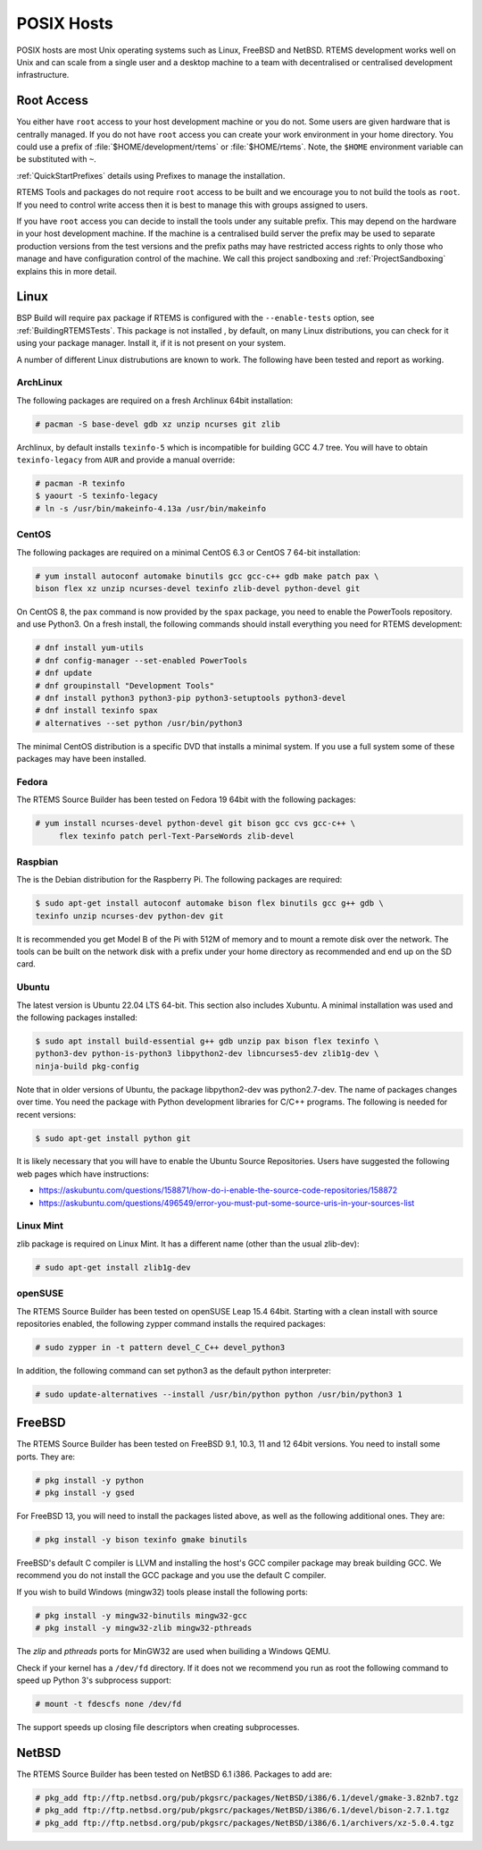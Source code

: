 .. SPDX-License-Identifier: CC-BY-SA-4.0

.. Copyright (C) 2016 Chris Johns <chrisj@rtems.org>

.. _posix-hosts:

POSIX Hosts
===========

POSIX hosts are most Unix operating systems such as Linux, FreeBSD and
NetBSD. RTEMS development works well on Unix and can scale from a single user
and a desktop machine to a team with decentralised or centralised development
infrastructure.

Root Access
-----------

You either have ``root`` access to your host development machine or you do
not. Some users are given hardware that is centrally managed. If you do not
have ``root`` access you can create your work environment in your home
directory. You could use a prefix of :file:`$HOME/development/rtems` or
:file:`$HOME/rtems`. Note, the ``$HOME`` environment variable can be
substituted with ``~``.

:ref:`QuickStartPrefixes` details using Prefixes to manage the installation.

RTEMS Tools and packages do not require ``root`` access
to be built and we encourage you to not build the tools as ``root``. If you
need to control write access then it is best to manage this with groups
assigned to users.

If you have ``root`` access you can decide to install the tools under any
suitable prefix. This may depend on the hardware in your host development
machine. If the machine is a centralised build server the prefix may be used to
separate production versions from the test versions and the prefix paths may
have restricted access rights to only those who manage and have configuration
control of the machine. We call this project sandboxing and
:ref:`ProjectSandboxing` explains this in more detail.

Linux
-----

BSP Build will require ``pax`` package if RTEMS is configured with the
``--enable-tests`` option, see :ref:`BuildingRTEMSTests`. This package is not
installed , by default, on many Linux distributions, you can check for it
using your package manager. Install it, if it is not present on your system.

A number of different Linux distrubutions are known to work. The following have
been tested and report as working.

.. _ArchLinux:

ArchLinux
~~~~~~~~~

The following packages are required on a fresh Archlinux 64bit installation:

.. code-block:: none

  # pacman -S base-devel gdb xz unzip ncurses git zlib

Archlinux, by default installs ``texinfo-5`` which is incompatible for building
GCC 4.7 tree. You will have to obtain ``texinfo-legacy`` from ``AUR`` and
provide a manual override:

.. code-block:: none

  # pacman -R texinfo
  $ yaourt -S texinfo-legacy
  # ln -s /usr/bin/makeinfo-4.13a /usr/bin/makeinfo

.. _CentOS:

CentOS
~~~~~~

The following packages are required on a minimal CentOS 6.3 or CentOS 7
64-bit installation:

.. code-block:: none

  # yum install autoconf automake binutils gcc gcc-c++ gdb make patch pax \
  bison flex xz unzip ncurses-devel texinfo zlib-devel python-devel git

On CentOS 8, the ``pax`` command is now provided by the ``spax`` package,
you need to enable the PowerTools repository. and use Python3.  On a
fresh install, the following commands should install everything you
need for RTEMS development:

.. code-block:: none

  # dnf install yum-utils
  # dnf config-manager --set-enabled PowerTools
  # dnf update
  # dnf groupinstall "Development Tools"
  # dnf install python3 python3-pip python3-setuptools python3-devel
  # dnf install texinfo spax
  # alternatives --set python /usr/bin/python3

The minimal CentOS distribution is a specific DVD that installs a minimal
system. If you use a full system some of these packages may have been
installed.

.. _Fedora:

Fedora
~~~~~~

The RTEMS Source Builder has been tested on Fedora 19 64bit with the following
packages:

.. code-block:: none

  # yum install ncurses-devel python-devel git bison gcc cvs gcc-c++ \
       flex texinfo patch perl-Text-ParseWords zlib-devel

.. _Raspbian:

Raspbian
~~~~~~~~

The is the Debian distribution for the Raspberry Pi. The following packages are
required:

.. code-block:: none

  $ sudo apt-get install autoconf automake bison flex binutils gcc g++ gdb \
  texinfo unzip ncurses-dev python-dev git

It is recommended you get Model B of the Pi with 512M of memory and to mount a
remote disk over the network. The tools can be built on the network disk with a
prefix under your home directory as recommended and end up on the SD card.

.. _Ubuntu:
.. _Xubuntu:

Ubuntu
~~~~~~

The latest version is Ubuntu 22.04 LTS 64-bit. This section also includes
Xubuntu. A minimal installation was used and the following packages installed:

.. code-block:: none

  $ sudo apt install build-essential g++ gdb unzip pax bison flex texinfo \
  python3-dev python-is-python3 libpython2-dev libncurses5-dev zlib1g-dev \
  ninja-build pkg-config

Note that in older versions of Ubuntu, the package libpython2-dev was
python2.7-dev. The name of packages changes over time. You need the
package with Python development libraries for C/C++ programs. The following
is needed for recent versions:

.. code-block:: none

  $ sudo apt-get install python git

It is likely necessary that you will have to enable the Ubuntu Source
Repositories.  Users have suggested the following web pages which have
instructions:

* https://askubuntu.com/questions/158871/how-do-i-enable-the-source-code-repositories/158872
* https://askubuntu.com/questions/496549/error-you-must-put-some-source-uris-in-your-sources-list

.. _Linux Mint:

Linux Mint
~~~~~~~~~~

zlib package is required on Linux Mint. It has a different name (other
than the usual zlib-dev):

.. code-block:: none

  # sudo apt-get install zlib1g-dev

.. _openSUSE:

openSUSE
~~~~~~~~

The RTEMS Source Builder has been tested on openSUSE Leap 15.4 64bit.
Starting with a clean install with source repositories enabled, the following
zypper command installs the required packages:

.. code-block:: none

   # sudo zypper in -t pattern devel_C_C++ devel_python3

In addition, the following command can set python3 as the default python interpreter:

.. code-block:: none

   # sudo update-alternatives --install /usr/bin/python python /usr/bin/python3 1

.. _FreeBSD:

FreeBSD
-------

The RTEMS Source Builder has been tested on FreeBSD 9.1, 10.3, 11 and
12 64bit versions. You need to install some ports. They are:

.. code-block:: none

  # pkg install -y python
  # pkg install -y gsed

For FreeBSD 13, you will need to install the packages listed above, as well as
the following additional ones. They are:

.. code-block:: none

  # pkg install -y bison texinfo gmake binutils

FreeBSD's default C compiler is LLVM and installing the host's GCC compiler
package may break building GCC. We recommend you do not install the GCC
package and you use the default C compiler.

If you wish to build Windows (mingw32) tools please install the following
ports:

.. code-block:: none

  # pkg install -y mingw32-binutils mingw32-gcc
  # pkg install -y mingw32-zlib mingw32-pthreads

The *zlip* and *pthreads* ports for MinGW32 are used when builiding a Windows
QEMU.

Check if your kernel has a ``/dev/fd`` directory. If it does not we recommend
you run as root the following command to speed up Python 3's subprocess
support:

.. code-block:: none

  # mount -t fdescfs none /dev/fd

The support speeds up closing file descriptors when creating subprocesses.

.. _NetBSD:

NetBSD
------

The RTEMS Source Builder has been tested on NetBSD 6.1 i386. Packages to add
are:

.. code-block:: none

  # pkg_add ftp://ftp.netbsd.org/pub/pkgsrc/packages/NetBSD/i386/6.1/devel/gmake-3.82nb7.tgz
  # pkg_add ftp://ftp.netbsd.org/pub/pkgsrc/packages/NetBSD/i386/6.1/devel/bison-2.7.1.tgz
  # pkg_add ftp://ftp.netbsd.org/pub/pkgsrc/packages/NetBSD/i386/6.1/archivers/xz-5.0.4.tgz
